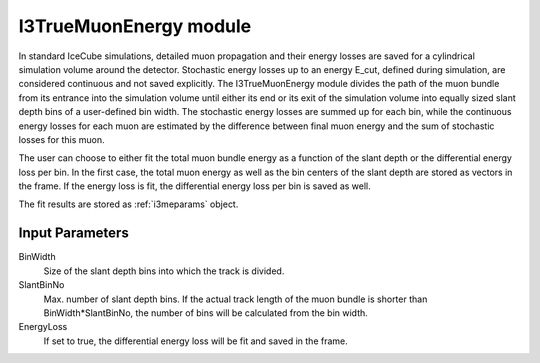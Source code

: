 .. _i3trueme:

I3TrueMuonEnergy module
-----------------------

In standard IceCube simulations, detailed muon propagation and their energy losses are saved for a cylindrical simulation volume around the detector.
Stochastic energy losses up to an energy E_cut, defined during simulation, are considered continuous and not saved explicitly.
The I3TrueMuonEnergy module divides the path of the muon bundle from its entrance into the simulation volume until either its end or its exit of the simulation volume into equally sized slant depth bins of a user-defined bin width.
The stochastic energy losses are summed up for each bin, while the continuous energy losses for each muon are estimated by the difference
between final muon energy and the sum of stochastic losses for this muon.

The user can choose to either fit the total muon bundle energy as a function of the slant depth or the differential 
energy loss per bin. In the first case, the total muon energy as well as the bin centers of the slant depth are stored 
as vectors in the frame. If the energy loss is fit, the differential energy loss per bin is saved as well.

The fit results are stored as :ref:`i3meparams` object.

Input Parameters
^^^^^^^^^^^^^^^^

BinWidth
    Size of the slant depth bins into which the track is divided. 

SlantBinNo
    Max. number of slant depth bins. If the actual track length of the muon bundle is shorter than
    BinWidth*SlantBinNo, the number of bins will be calculated from the bin width.

EnergyLoss
    If set to true, the differential energy loss will be fit and saved in the frame.
